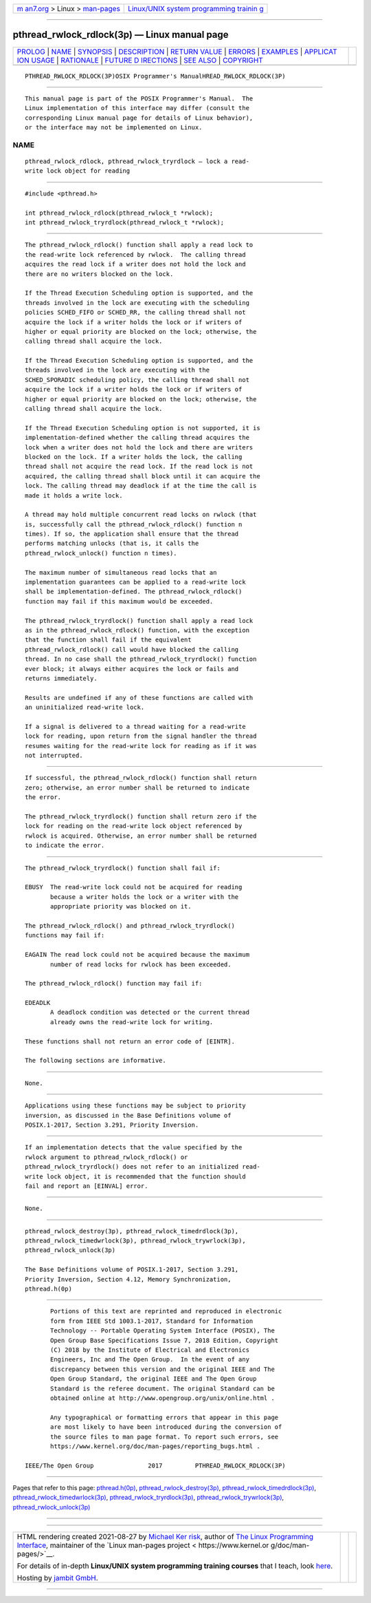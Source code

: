 .. container:: page-top

.. container:: nav-bar

   +----------------------------------+----------------------------------+
   | `m                               | `Linux/UNIX system programming   |
   | an7.org <../../../index.html>`__ | trainin                          |
   | > Linux >                        | g <http://man7.org/training/>`__ |
   | `man-pages <../index.html>`__    |                                  |
   +----------------------------------+----------------------------------+

--------------

pthread_rwlock_rdlock(3p) — Linux manual page
=============================================

+-----------------------------------+-----------------------------------+
| `PROLOG <#PROLOG>`__ \|           |                                   |
| `NAME <#NAME>`__ \|               |                                   |
| `SYNOPSIS <#SYNOPSIS>`__ \|       |                                   |
| `DESCRIPTION <#DESCRIPTION>`__ \| |                                   |
| `RETURN VALUE <#RETURN_VALUE>`__  |                                   |
| \| `ERRORS <#ERRORS>`__ \|        |                                   |
| `EXAMPLES <#EXAMPLES>`__ \|       |                                   |
| `APPLICAT                         |                                   |
| ION USAGE <#APPLICATION_USAGE>`__ |                                   |
| \| `RATIONALE <#RATIONALE>`__ \|  |                                   |
| `FUTURE D                         |                                   |
| IRECTIONS <#FUTURE_DIRECTIONS>`__ |                                   |
| \| `SEE ALSO <#SEE_ALSO>`__ \|    |                                   |
| `COPYRIGHT <#COPYRIGHT>`__        |                                   |
+-----------------------------------+-----------------------------------+
| .. container:: man-search-box     |                                   |
+-----------------------------------+-----------------------------------+

::

   PTHREAD_RWLOCK_RDLOCK(3P)OSIX Programmer's ManualHREAD_RWLOCK_RDLOCK(3P)


-----------------------------------------------------

::

          This manual page is part of the POSIX Programmer's Manual.  The
          Linux implementation of this interface may differ (consult the
          corresponding Linux manual page for details of Linux behavior),
          or the interface may not be implemented on Linux.

NAME
-------------------------------------------------

::

          pthread_rwlock_rdlock, pthread_rwlock_tryrdlock — lock a read-
          write lock object for reading


---------------------------------------------------------

::

          #include <pthread.h>

          int pthread_rwlock_rdlock(pthread_rwlock_t *rwlock);
          int pthread_rwlock_tryrdlock(pthread_rwlock_t *rwlock);


---------------------------------------------------------------

::

          The pthread_rwlock_rdlock() function shall apply a read lock to
          the read-write lock referenced by rwlock.  The calling thread
          acquires the read lock if a writer does not hold the lock and
          there are no writers blocked on the lock.

          If the Thread Execution Scheduling option is supported, and the
          threads involved in the lock are executing with the scheduling
          policies SCHED_FIFO or SCHED_RR, the calling thread shall not
          acquire the lock if a writer holds the lock or if writers of
          higher or equal priority are blocked on the lock; otherwise, the
          calling thread shall acquire the lock.

          If the Thread Execution Scheduling option is supported, and the
          threads involved in the lock are executing with the
          SCHED_SPORADIC scheduling policy, the calling thread shall not
          acquire the lock if a writer holds the lock or if writers of
          higher or equal priority are blocked on the lock; otherwise, the
          calling thread shall acquire the lock.

          If the Thread Execution Scheduling option is not supported, it is
          implementation-defined whether the calling thread acquires the
          lock when a writer does not hold the lock and there are writers
          blocked on the lock. If a writer holds the lock, the calling
          thread shall not acquire the read lock. If the read lock is not
          acquired, the calling thread shall block until it can acquire the
          lock. The calling thread may deadlock if at the time the call is
          made it holds a write lock.

          A thread may hold multiple concurrent read locks on rwlock (that
          is, successfully call the pthread_rwlock_rdlock() function n
          times). If so, the application shall ensure that the thread
          performs matching unlocks (that is, it calls the
          pthread_rwlock_unlock() function n times).

          The maximum number of simultaneous read locks that an
          implementation guarantees can be applied to a read-write lock
          shall be implementation-defined. The pthread_rwlock_rdlock()
          function may fail if this maximum would be exceeded.

          The pthread_rwlock_tryrdlock() function shall apply a read lock
          as in the pthread_rwlock_rdlock() function, with the exception
          that the function shall fail if the equivalent
          pthread_rwlock_rdlock() call would have blocked the calling
          thread. In no case shall the pthread_rwlock_tryrdlock() function
          ever block; it always either acquires the lock or fails and
          returns immediately.

          Results are undefined if any of these functions are called with
          an uninitialized read-write lock.

          If a signal is delivered to a thread waiting for a read-write
          lock for reading, upon return from the signal handler the thread
          resumes waiting for the read-write lock for reading as if it was
          not interrupted.


-----------------------------------------------------------------

::

          If successful, the pthread_rwlock_rdlock() function shall return
          zero; otherwise, an error number shall be returned to indicate
          the error.

          The pthread_rwlock_tryrdlock() function shall return zero if the
          lock for reading on the read-write lock object referenced by
          rwlock is acquired. Otherwise, an error number shall be returned
          to indicate the error.


-----------------------------------------------------

::

          The pthread_rwlock_tryrdlock() function shall fail if:

          EBUSY  The read-write lock could not be acquired for reading
                 because a writer holds the lock or a writer with the
                 appropriate priority was blocked on it.

          The pthread_rwlock_rdlock() and pthread_rwlock_tryrdlock()
          functions may fail if:

          EAGAIN The read lock could not be acquired because the maximum
                 number of read locks for rwlock has been exceeded.

          The pthread_rwlock_rdlock() function may fail if:

          EDEADLK
                 A deadlock condition was detected or the current thread
                 already owns the read-write lock for writing.

          These functions shall not return an error code of [EINTR].

          The following sections are informative.


---------------------------------------------------------

::

          None.


---------------------------------------------------------------------------

::

          Applications using these functions may be subject to priority
          inversion, as discussed in the Base Definitions volume of
          POSIX.1‐2017, Section 3.291, Priority Inversion.


-----------------------------------------------------------

::

          If an implementation detects that the value specified by the
          rwlock argument to pthread_rwlock_rdlock() or
          pthread_rwlock_tryrdlock() does not refer to an initialized read-
          write lock object, it is recommended that the function should
          fail and report an [EINVAL] error.


---------------------------------------------------------------------------

::

          None.


---------------------------------------------------------

::

          pthread_rwlock_destroy(3p), pthread_rwlock_timedrdlock(3p),
          pthread_rwlock_timedwrlock(3p), pthread_rwlock_trywrlock(3p),
          pthread_rwlock_unlock(3p)

          The Base Definitions volume of POSIX.1‐2017, Section 3.291,
          Priority Inversion, Section 4.12, Memory Synchronization,
          pthread.h(0p)


-----------------------------------------------------------

::

          Portions of this text are reprinted and reproduced in electronic
          form from IEEE Std 1003.1-2017, Standard for Information
          Technology -- Portable Operating System Interface (POSIX), The
          Open Group Base Specifications Issue 7, 2018 Edition, Copyright
          (C) 2018 by the Institute of Electrical and Electronics
          Engineers, Inc and The Open Group.  In the event of any
          discrepancy between this version and the original IEEE and The
          Open Group Standard, the original IEEE and The Open Group
          Standard is the referee document. The original Standard can be
          obtained online at http://www.opengroup.org/unix/online.html .

          Any typographical or formatting errors that appear in this page
          are most likely to have been introduced during the conversion of
          the source files to man page format. To report such errors, see
          https://www.kernel.org/doc/man-pages/reporting_bugs.html .

   IEEE/The Open Group               2017         PTHREAD_RWLOCK_RDLOCK(3P)

--------------

Pages that refer to this page:
`pthread.h(0p) <../man0/pthread.h.0p.html>`__, 
`pthread_rwlock_destroy(3p) <../man3/pthread_rwlock_destroy.3p.html>`__, 
`pthread_rwlock_timedrdlock(3p) <../man3/pthread_rwlock_timedrdlock.3p.html>`__, 
`pthread_rwlock_timedwrlock(3p) <../man3/pthread_rwlock_timedwrlock.3p.html>`__, 
`pthread_rwlock_tryrdlock(3p) <../man3/pthread_rwlock_tryrdlock.3p.html>`__, 
`pthread_rwlock_trywrlock(3p) <../man3/pthread_rwlock_trywrlock.3p.html>`__, 
`pthread_rwlock_unlock(3p) <../man3/pthread_rwlock_unlock.3p.html>`__

--------------

--------------

.. container:: footer

   +-----------------------+-----------------------+-----------------------+
   | HTML rendering        |                       | |Cover of TLPI|       |
   | created 2021-08-27 by |                       |                       |
   | `Michael              |                       |                       |
   | Ker                   |                       |                       |
   | risk <https://man7.or |                       |                       |
   | g/mtk/index.html>`__, |                       |                       |
   | author of `The Linux  |                       |                       |
   | Programming           |                       |                       |
   | Interface <https:     |                       |                       |
   | //man7.org/tlpi/>`__, |                       |                       |
   | maintainer of the     |                       |                       |
   | `Linux man-pages      |                       |                       |
   | project <             |                       |                       |
   | https://www.kernel.or |                       |                       |
   | g/doc/man-pages/>`__. |                       |                       |
   |                       |                       |                       |
   | For details of        |                       |                       |
   | in-depth **Linux/UNIX |                       |                       |
   | system programming    |                       |                       |
   | training courses**    |                       |                       |
   | that I teach, look    |                       |                       |
   | `here <https://ma     |                       |                       |
   | n7.org/training/>`__. |                       |                       |
   |                       |                       |                       |
   | Hosting by `jambit    |                       |                       |
   | GmbH                  |                       |                       |
   | <https://www.jambit.c |                       |                       |
   | om/index_en.html>`__. |                       |                       |
   +-----------------------+-----------------------+-----------------------+

--------------

.. container:: statcounter

   |Web Analytics Made Easy - StatCounter|

.. |Cover of TLPI| image:: https://man7.org/tlpi/cover/TLPI-front-cover-vsmall.png
   :target: https://man7.org/tlpi/
.. |Web Analytics Made Easy - StatCounter| image:: https://c.statcounter.com/7422636/0/9b6714ff/1/
   :class: statcounter
   :target: https://statcounter.com/
